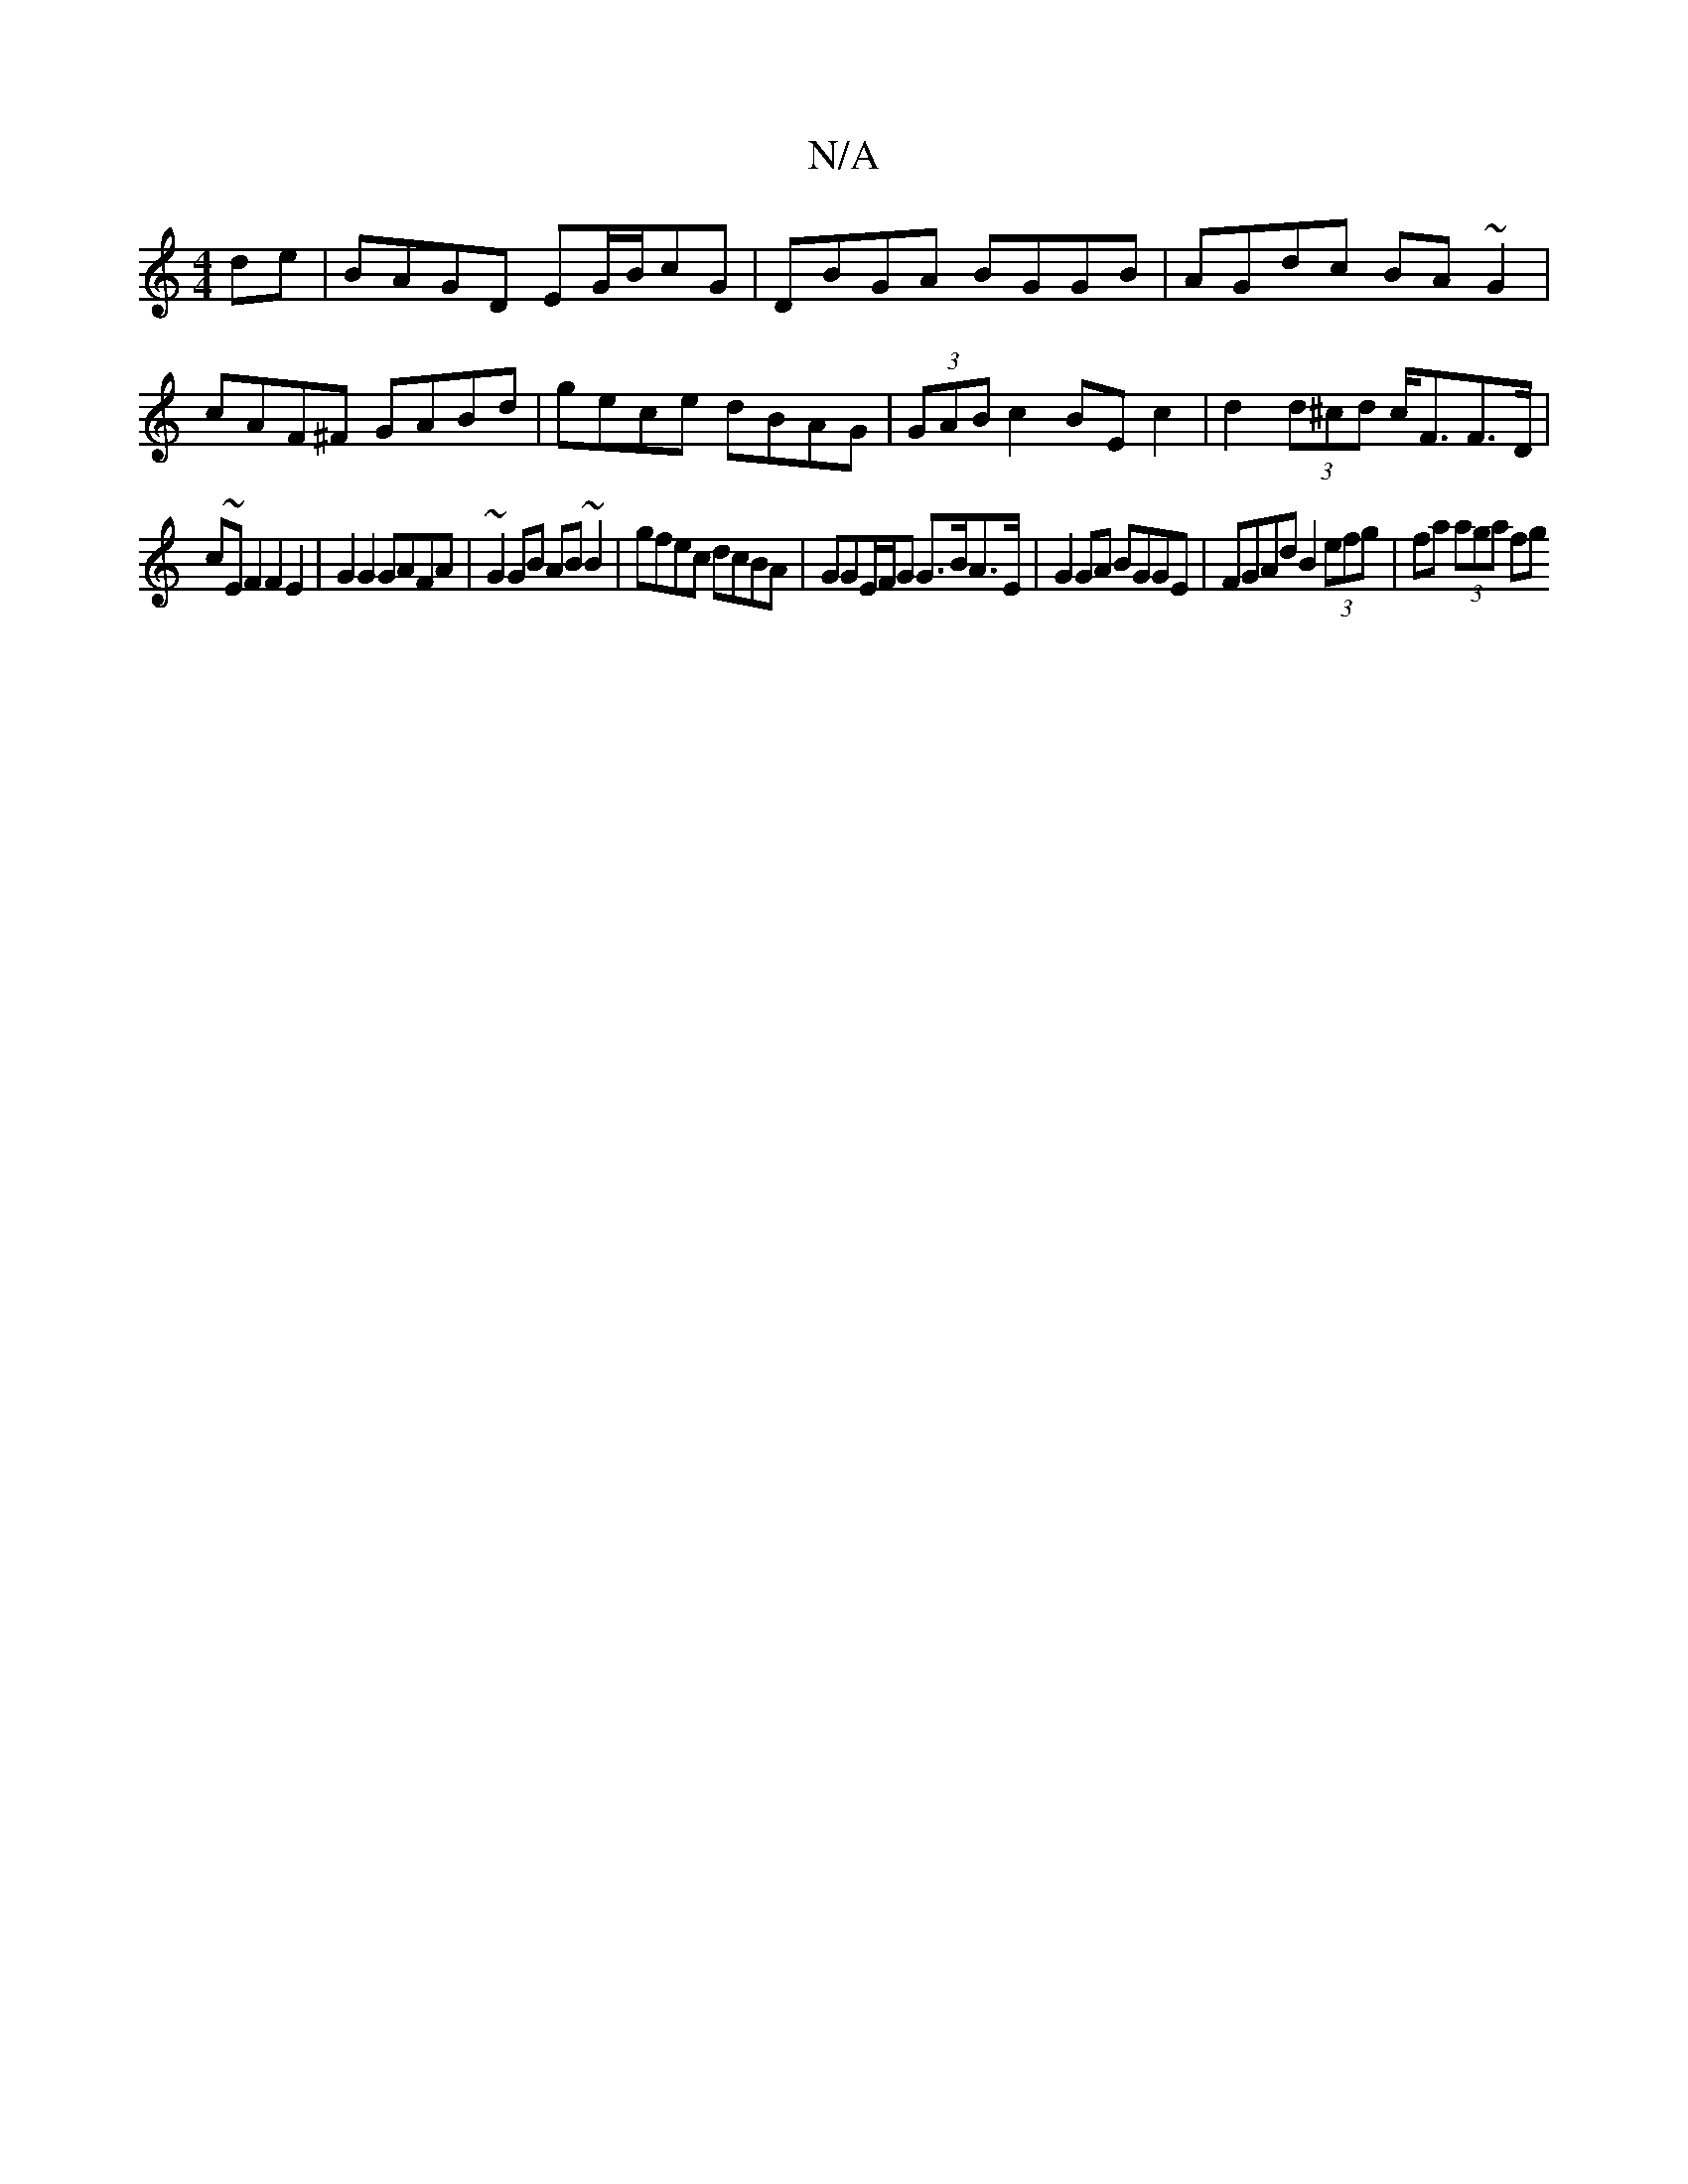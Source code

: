 X:1
T:N/A
M:4/4
R:N/A
K:Cmajor
/ de | BAGD EG/B/cG | DBGA BGGB | AGdc BA~G2 | cAF^F GABd|gece dBAG|(3GAB c2 BE c2|d2 (3d^cd c<FF>D|
c~EF2F2E2 | G2G2 GAFA | ~G2 GB AB~B2|gfec dcBA| GGE/F/G G>BA>E|G2 GA BGGE|FGAd B2 (3efg|fa (3aga fg